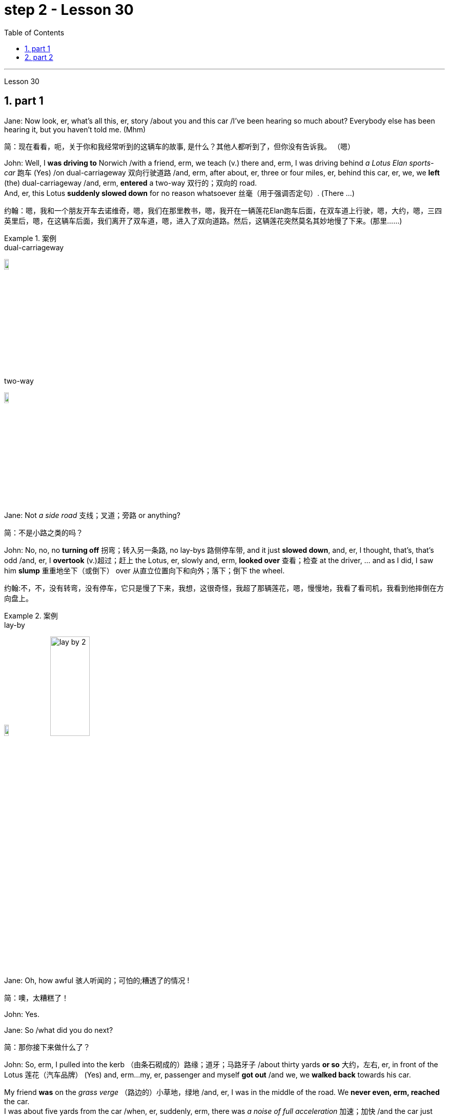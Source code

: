 
= step 2 - Lesson 30
:toc: left
:toclevels: 3
:sectnums:
:stylesheet: ../../+ 000 eng选/美国高中历史教材 American History ： From Pre-Columbian to the New Millennium/myAdocCss.css

'''

Lesson 30

== part 1

Jane: Now look, er, what’s all this, er, story /about you and this car /I’ve been hearing so much about? Everybody else has been hearing it, but you haven’t told me. (Mhm)

[.my2]
简：现在看看，呃，关于你和我经常听到的这辆车的故事, 是什么？其他人都听到了，但你没有告诉我。 （嗯）

John: Well, I *was driving to* Norwich /with a friend, erm, we teach (v.) there and, erm, I was driving behind _a Lotus Elan sports-car_ 跑车 (Yes) /on dual-carriageway 双向行驶道路  /and, erm, after about, er, three or four miles, er, behind this car, er, we, we *left* (the) dual-carriageway /and, erm, *entered* a two-way 双行的；双向的 road.  +
And, er, this Lotus *suddenly slowed down* for no reason whatsoever 丝毫（用于强调否定句）. (There …​)

[.my2]
约翰：嗯，我和一个朋友开车去诺维奇，嗯，我们在那里教书，嗯，我开在一辆莲花Elan跑车后面，在双车道上行驶，嗯，大约，嗯，三四英里后，嗯，在这辆车后面，我们离开了双车道，嗯，进入了双向道路。然后，这辆莲花突然莫名其妙地慢了下来。(那里……)

[.my1]
.案例
====
.dual-carriageway
image:../img/dual-carriageway.jpg[,10%]

.two-way
image:../img/two-way.jpg[,10%]
====

Jane: Not _a side road_ 支线；叉道；旁路 or anything?

[.my2]
简：不是小路之类的吗？

John: No, no, no *turning off* 拐弯；转入另一条路, no lay-bys 路侧停车带, and it just *slowed down*, and, er, I thought, that’s, that’s odd /and, er, I *overtook* (v.)超过；赶上 the Lotus, er, slowly and, erm, *looked over* 查看；检查 at the driver, …​ and as I did, I saw him *slump* 重重地坐下（或倒下） over 从直立位置向下和向外；落下；倒下 the wheel.

[.my2]
约翰:不，不，没有转弯，没有停车，它只是慢了下来，我想，这很奇怪，我超了那辆莲花，嗯，慢慢地，我看了看司机，我看到他摔倒在方向盘上。

[.my1]
.案例
====
.lay-by
image:../img/lay-by.jpg[,10%]
image:../img/lay-by 2.png[,30%]
====

Jane: Oh, how awful 骇人听闻的；可怕的;糟透了的情况 !

[.my2]
简：噢，太糟糕了！

John: Yes.

Jane: So /what did you do next?

[.my2]
简：那你接下来做什么了？

John: So, erm, I pulled into the kerb （由条石砌成的）路缘；道牙；马路牙子 /about thirty yards *or so* 大约，左右, er, in front of the Lotus 莲花（汽车品牌） (Yes) and, erm…​my, er, passenger and myself *got out* /and we, we *walked back* towards his car.  +

My friend *was* on the _grass verge_ （路边的）小草地，绿地 /and, er, I was in the middle of the road. We *never even, erm, reached* the car.  +
I was about five yards from the car /when, er, suddenly, erm, there was _a noise of full acceleration_ 加速；加快 /and the car just *shot (v.)射击；发射;（使朝某方向）冲，奔，扑，射，飞驰 forward* — nearly *ran (v.) me down*. +
So I had to *leap* /for my life. +

[.my2]
约翰：嗯，我把车停在离莲花车大约三十码左右的路边（是的），然后，我，呃，和我的乘客下了车，我们朝着他的车走去。我的朋友站在草地的路沿上，而我站在马路中间。我们甚至没有到达车辆。我距离车大约五码远，突然间，呃，听到了全速加速的声音，车子就向前冲了过来 —— 差点把我撞倒。所以我不得不为了自己的生命跳起来。

[.my1]
.案例
====
.verge
( BrE ) a piece of grass at the edge of a path, road, etc.（路边的）小草地，绿地 +
- a grass verge 长了草的路边
====



I *was* absolutely shaken (a.)震惊；烦恼；恐惧 /because the car must *have missed* 未击中，未抓住 me /by about half an inch *or so*, (I mean), (How dread 恐惧；令人惧怕的事物…​) it just *shot (v.) past me* /and I saw my car *smashed* (v.)（哗啦一声）打碎，打破，破碎;（使）猛烈撞击，猛烈碰撞 in front of my eyes. (How dreadful!)  +

Yea, just, just *smashed to* smithereens 碎片, pieces of car *flying* all over the road /and, erm, both cars *locked together* /状 *went down* the road /and there *was* a bend （尤指道路或河流的）拐弯，弯道 at the bottom of the road /and I *thought* well, th…​, the next thing *is going to be* _a head-on (a.)迎头相撞的；正面相撞的 collision_. (Yes, of course.)  +

[.my2]
我绝对吓坏了，因为那辆车差点就撞到了我，（我是说），（多么可怕……）它就这样从我身边飞驰而过，我看到我的车就在我眼前被撞成了碎片。（多么可怕！）是的，完全被撞成了碎片，车的碎片飞到了整个路面，呃，两辆车紧紧相连地沿着路冲下去，路的尽头有个弯道，我想好吧，接下来就要发生正面相撞了。（是的，当然。）

[.my1]
.案例
====
.SMASH, BLOW, ETC. STH TO SMITHEˈREENS
( informal ) to destroy sth completely by breaking it into small pieces 把某物砸（或打等）得粉碎
====



Erm. But, fortunately, nothing *came* [in the opposite direction] /and, erm, and then /both cars *went across* 穿过，越过 the road /and, erm, *up* a grass bank, which …​ it was quite a tall bank /and, erm, and, er, at the top of the bank /there was a large hedge 树篱.  +

[.my1]
.案例
====
.hedge
(n.) a row of bushes or small trees /后定  *planted* close together, usually along the edge of a field, garden/yard or road 树篱 +
image:../img/hedge.jpg[,10%]
====


Well, my car *left* the Lotus a, and literally *took off* （飞机）起飞 /and *shot* (v.) through 穿过 the hedge (Oh, goodness!) /and *landed* in _a ploughed 犁 (地) field_.  +

[.my2]
呃。但是，幸运的是，没有任何东西从对面冲过来，呃，然后两辆车穿过了路，呃，冲上了一个草坡，呃…那是一个相当高的坡，呃，而且，在坡顶上有一片大篱笆。我的车离开了莲花车，简直就像是起飞了，穿过了篱笆（天哪！）然后降落在了一片翻耕的田地里。


(Yes) But the Lotus veered to the left and got stuck in the hedge, in the thick part of the hedge. And, erm, the acceleration was still on full and the back wheels were tearing up the grass verge, throwing mud and soil, earth and grass all over the road, er, it was just, you know, absolutely terrif …​ (How terrify…​) Yes, (Yes) because the Lotus, erm, radiator burst and, and there was steam everywhere; it was like a, like a cloud of steam and smoke, and, er, the first thing, erm, of course, we thought of doing was to get the driver out (Well, of course.) Yes. (Quite) So, erm, we tried to get the passenger door open, (Yes) but it was locked, so we had to climb through the hedge and, er, get round to the driving-door. Well, by that time, there was so much steam we couldn’t see, so it was a matter of fumbling in the, in the steam and smoke and thinking any moment the car was going to explode.

[.my2]
（是的）但是莲花车向左转了方向，并卡在了篱笆里，卡在了篱笆的浓密部分。而且，呃，加速还一直保持在全速，后轮撞起了路沿的草坡，扬起了泥土和土壤，把路面上的草坡，土壤和草全都弄得到处都是，呃，真的，你知道，简直是…（多么恐怖…）是的，（是的）因为莲花车的，呃，散热器爆裂了，到处都是蒸汽；就像是一团蒸汽和烟雾，呃，当然，我们首先想到的是把司机救出来（嗯，当然。）是的。（当然）所以，呃，我们试图打开副驾驶门（是的），但是它被锁住了，所以我们不得不从篱笆上爬过去，呃，走到驾驶座门那边。到那时，蒸汽已经太大了，我们什么都看不见了，所以只能在蒸汽和烟雾中摸索，随时都觉得车要爆炸了。



Jane: Yes, it wasn’t on fire, in fact, that, at that point, was it?

[.my2]
简：是的，事实上，当时它并没有着火，不是吗？

John: No, no, it wasn’t on fire, but, erm, with the noise of the engine, an…​ and all the steam it was just you know, very, frightening. (Oh, how dreadful!) Erm, well we managed to get the driver out, turn the ignition off. We laid him in the mud actually because it was a ploughed field and, (Yes) er, I ran out in the road and shouted for help and, erm …​ er, a car driver told me help, er, was already on its way and, erm, I, er, managed to get blankets from people that had stopped and, er, we tried to make the man comfortable, and erm …​ a man appeared shortly afterwards and he was from a nearby American airbase and, er, he was a medical man, so he was able to, erm, (Examine him) e…​ examine him and, er, I helped him, tried to, you know, er, make the man, er, well, you know, do all we could for the man. Erm …​

[.my2]
约翰：不，不，它没有着火，但是，呃，由于引擎的噪音，和所有的蒸汽，你知道，非常，令人恐惧。（哦，多可怕！）呃，我们设法把司机救了出来，关掉了点火。我们实际上把他放在泥土里，因为那是一片犁过的田地，（是的）呃，我跑到马路上呼喊帮助，呃…一个汽车司机告诉我, 帮助已经在路上了，呃，我，呃，从停下来的人那里拿到了毯子，我们试图让这个人舒服些，呃…不久之后，一个男人出现了，他来自附近的美国空军基地，呃，他是一个医生，所以他能够，呃，（检查他）检查他，呃，我帮助他，努力让这个人，你知道，呃，做一切我们能为他做的事情。呃…

Jane: He was unconscious, was he?

[.my2]
简：他失去知觉了，是吗？

John: Yes, yes; …​ and then the police, a…​ police arrived and (the) fire brigade (Yes) and, er, …​ er, we were told to, er, leave the scene by the police and go to the police station and, erm, there we had to make a statement, (Yes, of course.) and, er, I had to have a breathalyser test, and…​
约翰：是的，是的； ……然后警察，……警察到了，消防队（是的），呃，……呃，警察告诉我们，呃，离开现场，去警察局，然后，嗯，我们必须发表声明，（是的，当然。）而且，呃，我必须进行酒精测试，并且……​

Jane: But they thought you’d been in the car …​ of course they did. Yes.

[.my2]
简：但他们以为你在车里……当然他们确实是这样。是的。

John: Because, because they thought I’d, th…​ they automatically thought I’d been driving the car (Of course. Yes) and, er, when I told them the story they had to apologize for giving me a breathalyser and they said, 'Gosh,' you know, 'how, how incredible'.

[.my2]
约翰：因为，因为他们认为我会，他们自然而然地认为我一直在开车（当然。是的），呃，当我告诉他们这个故事时，他们不得不为给我酒精分析仪而道歉，并且他们说，‘天哪，’你知道，‘多么、多么令人难以置信’。

Jane: So, what happened to the man?

[.my2]
简：那么，那个男人怎么了？

John: And, erm, we were in the middle of making the statements and, erm, the telephone rang and the, the policeman, erm, was told that, that the man was dead, (Oh!) and, erm, and then two days later we had to attend a Coroner’s inquest where we were told that the man had died of a heart attack and, in fact, he was dead, erm, before he crashed into my car.

[.my2]
约翰：呃，我们正在做陈述，呃，电话响了，警察，呃，被告知，那个人死了，（哦！）然后，呃，然后两天后，我们必须参加验尸官的调查，我们被告知该男子死于心脏病，事实上，他在撞上我的车之前就已经死了。

Jane: Oh-h-h! What an alarming story! How dreadful!

[.my2]
简：噢-哈-哈！这是一个多么令人震惊的故事啊！多么可怕啊！

John: Yes. 约翰：是的。

'''

== part 2


Today the Federal Aviation Administration reviewed that five air traffic controllers based in Kansas City have been taken off the job because of drug use. Earlier this month thirteen controllers at the southern California centre were removed from their jobs for off-duty drug use. Also today the FAA continued to investigate alleged drug use at the nation’s sixth largest airlines, US Air. NPR’s Wendy Kaufman reports.

[.my2]
今天，美国联邦航空管理局审查称，堪萨斯城的五名空中交通管制员因吸毒而被停职。本月早些时候，南加州中心的 13 名管制员因下班吸毒而被免职。同样在今天，美国联邦航空局继续调查美国第六大航空公司全美航空涉嫌吸毒的情况。 NPR 的温迪·考夫曼报道。

"Drug use, even off-duty, is banned for controllers under Federal Aviation Administration rules. So far the FAA has conducted investigations into alleged drug use by controllers at two facilities — Palmdale in southern California and now Kansas City.

[.my2]
“根据美国联邦航空管理局的规定，管制员即使在下班时间也禁止吸毒。到目前为止，美国联邦航空局已经对两个设施——南加州的帕姆代尔和现在的堪萨斯城的管制员涉嫌吸毒进行了调查。

In southern California thirty-four controllers were taken off their radar scopes. Pending the outcome of investigation, thirteen tested positive for drugs, and we were told they could quit or enter a treatment program, or opt for treatment. In Kansas City thirty-six controllers were investigated. The five who tested positive for drugs have all agreed to undergo treatment. Three controllers are still under investigation. The proportion of drug users is small. Of the roughly five hundred controllers at the two facilities only seventy were suspect, and of those only eighteen tested positive for drugs. Air traffic control supervisors say they don’t see drug use as a serious problem in their work force. Still as one FAA official put it, one drug user is one too many.

[.my2]
在南加州，34 名管制员的雷达范围被取消。在等待调查结果之前，十三人的药物检测呈阳性，我们被告知他们可以退出或进入治疗计划，或选择治疗。堪萨斯城有 36 名管制员受到调查。五名药物检测呈阳性的人均同意接受治疗。三名管制员仍在接受调查。吸毒者比例较小。在这两个设施的大约 500 名管制员中，只有 70 名有嫌疑，其中只有 18 名毒品检测呈阳性。空中交通管制主管表示，他们并不认为吸毒是其工作人员中的一个严重问题。但正如美国联邦航空管理局 (FAA) 一位官员所说，吸毒者人数过多。

Right now there is no routine drug testing for controllers though that will change around the first of the year. There will be pre-employment urine test and test along with the annual physical exam. According to the FAA, there has never been a fatal accident involving a major US airline in which alcohol or drug abuse was a factor for the controllers or for the pilots. But there have been a sizeable number of fatal accidents in which commuter pilots, air taxi pilots and private pilots had been drinking, and a much smaller number of cases in which drugs were a factor.

[.my2]
目前还没有针对管制员的常规药物测试，不过这种情况将在今年年初左右发生变化。每年体检时都会进行入职前尿检和化验。据美国联邦航空局称，美国大型航空公司从未发生过因管制员或飞行员酗酒或吸毒而导致死亡的事故。但有相当多的致命事故是由通勤飞行员、空中出租车飞行员和私人飞行员饮酒造成的，而由药物引起的事故则要少得多。

On another matter, drug use, or, more precisely, alleged drug use by flight crews at US Air has been front-page news in Pittsburgh, the airline’s operating base. A grand jury is conducting an investigation into alleged drug use, sales and distribution. Over the weekend, a Pittsburgh press newspaper quoted area hospital officials, who said they had treated about twenty US Air flight crew members for cocaine overdoses. US Air acknowledges that one pilot nearly died of an overdose. He had last flown on September 7th, and was taken to the hospital on September 10th. The airline has removed him from flight duty, and the FAA is considering revoking his medical certificate that would mean he could not fly any aircraft. Meanwhile the FAA is conducting an investigation of the airline and is working with the grand jury and the FBI. I’m Wendy Kaufman in Washington.

[.my2]
另一方面，吸毒，或者更准确地说，全美航空机组人员吸毒的指控一直是该航空公司运营基地匹兹堡的头版新闻。大陪审团正在对涉嫌吸毒、销售和分销的行为进行调查。周末，匹兹堡一家报纸援引当地医院官员的话说，他们已经治疗了大约 20 名全美航空机组人员，因为他们服用了过量的可卡因。美国航空承认，一名飞行员因吸毒过量而险些丧命。他最后一次飞行是在 9 月 7 日，并于 9 月 10 日被送往医院。航空公司已将他免职，美国联邦航空局正在考虑吊销他的医疗证明，这意味着他无法驾驶任何飞机。与此同时，美国联邦航空局正在对该航空公司进行调查，并与大陪审团和联邦调查局合作。我是华盛顿的温迪·考夫曼。

3. Lectures and Note-taking
3. 讲授和笔记
Note-taking is a complex activity which requires a high level of ability in many separate skills. Today I’m going to analyse the four most important of these skills.

[.my2]
记笔记是一项复杂的活动，需要在许多单独的技能方面具有高水平的能力。今天我将分析其中四个最重要的技能。

Firstly, the student has to understand what the lecturer says as he says it. The student cannot stop the lecture in order to look up a new word or check an unfamiliar sentence pattern. This puts the non-native speaker of English under a particularly severe strain. Often — as we’ve already seen in a previous lecture — he may not be able to recognize words in speech which he understands straight away in print. He’ll also meet words in a lecture which are completely new to him. While he should, of course, try to develop the ability to infer their meaning from the context, he won’t always be able to do this successfully. He must not allow failure of this kind to discourage him however. It’s often possible to understand much of a lecture by concentrating solely on those points which are most important. But how does the student decide what’s important? This is in itself another skill he must try to develop. It is, in fact, the second of the four skills I want to talk about today.

[.my2]
首先，学生必须理解讲师所说的内容。学生不能为了查找新单词或检查不熟悉的句型而停止授课。这使得非英语母语的人承受着特别严重的压力。通常，正如我们在之前的讲座中已经看到的那样，他可能无法识别言语中的单词，而他可以立即理解印刷品中的单词。他还会在讲座中遇到对他来说完全陌生的单词。当然，虽然他应该尝试培养从上下文中推断其含义的能力，但他并不总是能够成功地做到这一点。然而，他决不能因为这种失败而灰心丧气。通过仅关注最重要的要点，通常可以理解讲座的大部分内容。但学生如何决定什么是重要的呢？这本身就是他必须努力培养的另一项技能。事实上，这是我今天要谈论的四项技能中的第二项。

Probably the most important piece of information in a lecture is the title itself. If this is printed (or referred to) beforehand the student should study it carefully and make sure he’s in no doubt about its meaning. Whatever happens he should make sure that he writes it down accurately and completely. A title often implies many of the major points that will later be covered in the lecture itself. It should help the student therefore to decide what the main point of the lecture will be.

[.my2]
讲座中最重要的信息可能就是标题本身。如果事先打印（或参考）此内容，学生应该仔细研究它并确保他对其含义没有疑问。无论发生什么，他都应该确保准确完整地写下来。标题通常暗示了稍后将在讲座本身中涵盖的许多要点。因此，它应该帮助学生决定讲座的要点是什么。

A good lecturer, of course, often signals what’s important or unimportant. He may give direct signals or indirect signals. Many lecturers, for example, explicitly tell their audience that a point is important and that the student should write it down. Unfortunately, the lecturer who’s trying to establish a friendly relationship with his audience is likely on these occasions to employ a colloquial style. He might say such things as 'This is, of course, the crunch' or 'Perhaps you’d like to get it down'. Although this will help the student who’s a native English-speaker, it may very well cause difficulty for the non-native English speaker. He’ll therefore have to make a big effort to get used to the various styles of his lecturers.

[.my2]
当然，一位好的讲师经常会指出什么是重要的或什么是不重要的。他可以给出直接信号或间接信号。例如，许多讲师明确告诉听众，某一点很重要，学生应该把它写下来。不幸的是，试图与听众建立友好关系的讲师在这些场合很可能采用口语风格。他可能会说“这当然是紧要关头”或“也许你想把它记下来”之类的话。虽然这会对以英语为母语的学生有所帮助，但很可能会给非英语母语的学生带来困难。因此，他必须付出很大的努力来适应讲师的各种风格。

It’s worth remembering that most lecturers also give indirect signals to indicate what’s important. They either pause or speak slowly or speak loudly or use a greater range of intonation, or they employ a combination of these devices, when they say something important. Conversely, their sentences are delivered quickly, softly, within a narrow range of intonation and with short or infrequent pauses when they are saying something which is incidental. It is, of course, helpful for the student to be aware of this and for him to focus his attention accordingly.

[.my2]
值得记住的是，大多数讲师也会给出间接信号来表明什么是重要的。当他们说一些重要的事情时，他们要么停顿，要么放慢语速，要么大声说话，或者使用更大范围的语调，或者他们使用这些手段的组合。相反，当他们说一些偶然的事情时，他们的句子快速、轻柔、语调范围狭窄，并且有短暂或不频繁的停顿。当然，学生意识到这一点并相应地集中注意力是有帮助的。

Having sorted out the main points, however, the student still has to write them down. And he has to do this quickly and clearly. This is, in fact, the third basic skill he must learn to develop. In order to write at speed most students find it helps to abbreviate. They also try to select only those words which give maximum information. These are usually nouns, but sometimes verbs or adjectives. Writing only one point on each line also helps the student to understand his notes when he comes to read them later. An important difficulty is, of course, finding time to write the notes. If the student chooses the wrong moment to write he may miss a point of greater importance. Connecting words or connectives may guide him to a correct choice here. Those connectives which indicate that the argument is proceeding in the same direction also tell the listener that it’s safe time to write 'Moreover', 'furthermore', 'also', etc., are examples of this. Connectives such as 'however', 'on the other hand' or 'nevertheless' usually mean that new and perhaps unexpected information is going to follow. Therefore, it may, on these occasions, be more appropriate to listen.

[.my2]
然而，在整理了要点之后，学生仍然要把它们写下来。他必须快速而清晰地做到这一点。事实上，这是他必须学习培养的第三项基本技能。大多数学生发现为了加快写作速度，缩写很有帮助。他们还尝试只选择那些提供最多信息的单词。这些通常是名词，但有时是动词或形容词。每行只写一个点也有助于学生稍后阅读笔记时理解笔记。当然，一个重要的困难是找到时间写笔记。如果学生选择了错误的写作时机，他可能会错过更重要的一点。连接词或连接词可能会引导他在这里做出正确的选择。那些表明论证正朝同一方向进行的连接词也告诉听众，现在是写“此外”、“进一步”、“也”等的安全时间，就是这样的例子。 “然而”、“另一方面”或“尽管如此”等连接词通常意味着新的、可能是意想不到的信息将会随之而来。因此，在这些场合，倾听可能更合适。

The fourth skill that the student must develop is one that is frequently neglected. He must learn to show the connections between the various points he’s noted. This can often be done more effectively by a visual presentation than by a lengthy statement in words. Thus the use of spacing, underlining, and of conventional symbols plays an important part in efficient note-taking. Points should be numbered, too, wherever possible. In this way the student can see at a glance the framework of the lecture.

[.my2]
学生必须培养的第四项技能经常被忽视。他必须学会展示他所注意到的各个点之间的联系。通过视觉呈现通常比冗长的文字陈述更有效。因此，间距、下划线和传统符号的使用对于高效记笔记起着重要作用。只要有可能，点也应该编号。这样学生就可以一目了然地看到讲座的框架。

4. The Way We Were
4.我们的过去
Memories, light the corners of my mind,
回忆，照亮我心灵的角落，

Misty water colour memories,
朦胧的水彩回忆，

Of the way we were,
我们本来的样子，

Scattered pictures of the smiles we left behind,
散落的我们留下的笑容的照片，

Smiles we gave to one another,
我们互相给予微笑，

For the way we were,
对于我们本来的样子，

Can it be that it was all so simple then,
难道当时的一切就这么简单吗？

Or has time rewritten every line,
或者时间重写了每一行，

If we had the chance to do it all again,
如果我们有机会重来一次

Tell me, would we, could we.

[.my2]
告诉我，我们愿意吗，我们可以吗？

Memories may be beautiful and yet,
回忆或许很美好，但

What’s too painful to remember,
回忆起来太痛苦了，

We simply choose to forget,
我们只是选择忘记，

So it’s the laughter we will remember,
所以我们会记住的是笑声，

Whenever we remember the way we were,
每当我们想起曾经的样子

The way we were.

[.my2]
我们的方式。

'''

